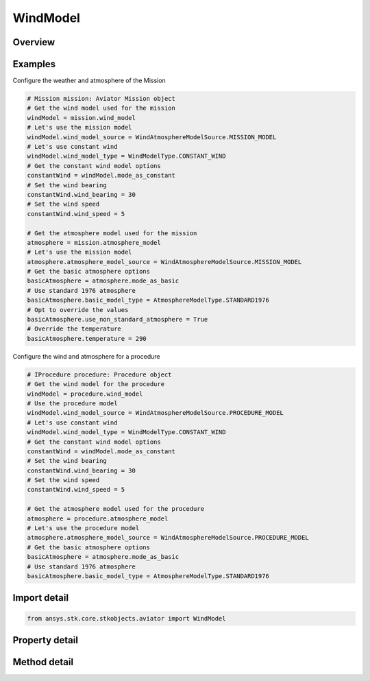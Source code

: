 WindModel
=========

.. py:class:: ansys.stk.core.stkobjects.aviator.WindModel

   Class defining the wind model for a mission, scenario, or procedure.

.. py:currentmodule:: WindModel

Overview
--------

.. tab-set::

    .. tab-item:: Methods

        .. list-table::
            :header-rows: 0
            :widths: auto

            * - :py:attr:`~ansys.stk.core.stkobjects.aviator.WindModel.copy`
              - Copy the wind model.
            * - :py:attr:`~ansys.stk.core.stkobjects.aviator.WindModel.paste`
              - Paste the wind model.

    .. tab-item:: Properties

        .. list-table::
            :header-rows: 0
            :widths: auto

            * - :py:attr:`~ansys.stk.core.stkobjects.aviator.WindModel.wind_model_type`
              - Get or set the wind model type.
            * - :py:attr:`~ansys.stk.core.stkobjects.aviator.WindModel.wind_model_type_string`
              - Get or set the wind model type as a string value. Use this for custom models.
            * - :py:attr:`~ansys.stk.core.stkobjects.aviator.WindModel.wind_model_source`
              - Get or set the wind model source.
            * - :py:attr:`~ansys.stk.core.stkobjects.aviator.WindModel.mode_as_constant`
              - Get the options for a Constant Bearing/Speed wind model.
            * - :py:attr:`~ansys.stk.core.stkobjects.aviator.WindModel.mode_as_adds`
              - Get the options for a NOAA ADDS Service wind model.



Examples
--------

Configure the weather and atmosphere of the Mission

.. code-block:: python

    # Mission mission: Aviator Mission object
    # Get the wind model used for the mission
    windModel = mission.wind_model
    # Let's use the mission model
    windModel.wind_model_source = WindAtmosphereModelSource.MISSION_MODEL
    # Let's use constant wind
    windModel.wind_model_type = WindModelType.CONSTANT_WIND
    # Get the constant wind model options
    constantWind = windModel.mode_as_constant
    # Set the wind bearing
    constantWind.wind_bearing = 30
    # Set the wind speed
    constantWind.wind_speed = 5

    # Get the atmosphere model used for the mission
    atmosphere = mission.atmosphere_model
    # Let's use the mission model
    atmosphere.atmosphere_model_source = WindAtmosphereModelSource.MISSION_MODEL
    # Get the basic atmosphere options
    basicAtmosphere = atmosphere.mode_as_basic
    # Use standard 1976 atmosphere
    basicAtmosphere.basic_model_type = AtmosphereModelType.STANDARD1976
    # Opt to override the values
    basicAtmosphere.use_non_standard_atmosphere = True
    # Override the temperature
    basicAtmosphere.temperature = 290


Configure the wind and atmosphere for a procedure

.. code-block:: python

    # IProcedure procedure: Procedure object
    # Get the wind model for the procedure
    windModel = procedure.wind_model
    # Use the procedure model
    windModel.wind_model_source = WindAtmosphereModelSource.PROCEDURE_MODEL
    # Let's use constant wind
    windModel.wind_model_type = WindModelType.CONSTANT_WIND
    # Get the constant wind model options
    constantWind = windModel.mode_as_constant
    # Set the wind bearing
    constantWind.wind_bearing = 30
    # Set the wind speed
    constantWind.wind_speed = 5

    # Get the atmosphere model used for the procedure
    atmosphere = procedure.atmosphere_model
    # Let's use the procedure model
    atmosphere.atmosphere_model_source = WindAtmosphereModelSource.PROCEDURE_MODEL
    # Get the basic atmosphere options
    basicAtmosphere = atmosphere.mode_as_basic
    # Use standard 1976 atmosphere
    basicAtmosphere.basic_model_type = AtmosphereModelType.STANDARD1976


Import detail
-------------

.. code-block:: python

    from ansys.stk.core.stkobjects.aviator import WindModel


Property detail
---------------

.. py:property:: wind_model_type
    :canonical: ansys.stk.core.stkobjects.aviator.WindModel.wind_model_type
    :type: WindModelType

    Get or set the wind model type.

.. py:property:: wind_model_type_string
    :canonical: ansys.stk.core.stkobjects.aviator.WindModel.wind_model_type_string
    :type: str

    Get or set the wind model type as a string value. Use this for custom models.

.. py:property:: wind_model_source
    :canonical: ansys.stk.core.stkobjects.aviator.WindModel.wind_model_source
    :type: WindAtmosphereModelSource

    Get or set the wind model source.

.. py:property:: mode_as_constant
    :canonical: ansys.stk.core.stkobjects.aviator.WindModel.mode_as_constant
    :type: WindModelConstant

    Get the options for a Constant Bearing/Speed wind model.

.. py:property:: mode_as_adds
    :canonical: ansys.stk.core.stkobjects.aviator.WindModel.mode_as_adds
    :type: WindModelADDS

    Get the options for a NOAA ADDS Service wind model.


Method detail
-------------









.. py:method:: copy(self) -> None
    :canonical: ansys.stk.core.stkobjects.aviator.WindModel.copy

    Copy the wind model.

    :Returns:

        :obj:`~None`

.. py:method:: paste(self) -> None
    :canonical: ansys.stk.core.stkobjects.aviator.WindModel.paste

    Paste the wind model.

    :Returns:

        :obj:`~None`

